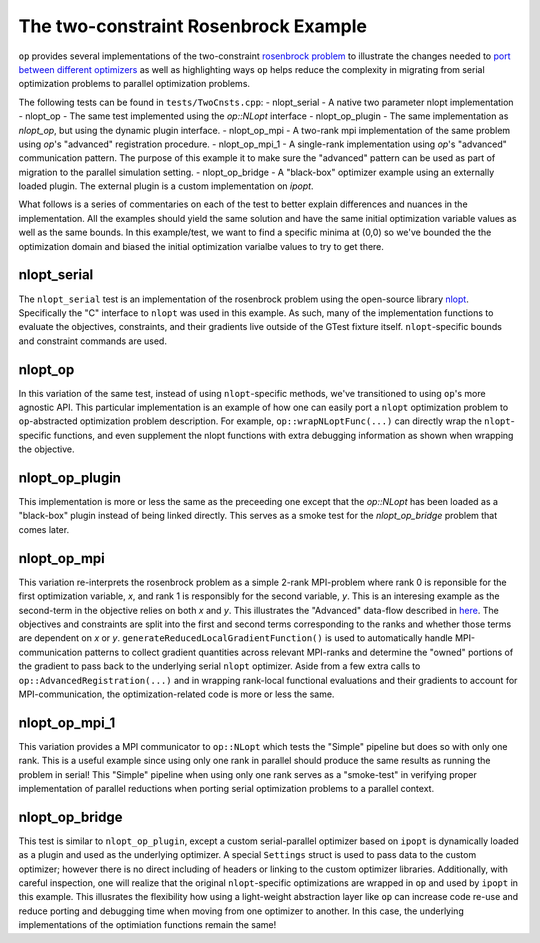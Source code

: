 .. ## Copyright (c) 2021, Lawrence Livermore National Security, LLC and
.. ## other OP Project Developers. See the top-level COPYRIGHT file for details.
.. ##


=====================================
The two-constraint Rosenbrock Example
=====================================

``op`` provides several implementations of the two-constraint `rosenbrock problem  <https://en.wikipedia.org/wiki/Test_functions_for_optimization#Test_functions_for_constrained_optimization>`_ to illustrate the changes needed to `port between different optimizers <porting.html>`_ as well as highlighting ways ``op`` helps reduce the complexity in migrating from serial optimization problems to parallel optimization problems.

The following tests can be found in ``tests/TwoCnsts.cpp``:
- nlopt_serial - A native two parameter nlopt implementation
- nlopt_op - The same test implemented using the `op::NLopt` interface
- nlopt_op_plugin - The same implementation as `nlopt_op`, but using the dynamic plugin interface.
- nlopt_op_mpi - A two-rank mpi implementation of the same problem using `op`'s "advanced" registration procedure.
- nlopt_op_mpi_1 - A single-rank implementation using `op`'s "advanced" communication pattern. The purpose of this example it to make sure the "advanced" pattern can be used as part of migration to the parallel simulation setting.
- nlopt_op_bridge - A "black-box" optimizer example using an externally loaded plugin. The external plugin is a custom implementation on `ipopt`.

What follows is a series of commentaries on each of the test to better explain differences and nuances in the implementation. All the examples should yield the same solution and have the same initial optimization variable values as well as the same bounds. In this example/test, we want to find a specific minima at (0,0) so we've bounded the the optimization domain and biased the initial optimization varialbe values to try to get there.

nlopt_serial
------------

The ``nlopt_serial`` test is an implementation of the rosenbrock problem using the open-source library `nlopt <https://nlopt.readthedocs.io/en/latest/>`_.  Specifically the "C" interface to ``nlopt`` was used in this example. As such, many of the implementation functions to evaluate the objectives, constraints, and their gradients live outside of the GTest fixture itself. ``nlopt``-specific bounds and constraint commands are used.

nlopt_op
--------

In this variation of the same test, instead of using ``nlopt``-specific methods, we've transitioned to using ``op``'s more agnostic API. This particular implementation is an example of how one can easily port a ``nlopt`` optimization problem to ``op``-abstracted optimization problem description. For example, ``op::wrapNLoptFunc(...)`` can directly wrap the ``nlopt``-specific functions, and even supplement the nlopt functions with extra debugging information as shown when wrapping the objective.

nlopt_op_plugin
---------------
This implementation is more or less the same as the preceeding one except that the `op::NLopt` has been loaded as a "black-box" plugin instead of being linked directly. This serves as a smoke test for the `nlopt_op_bridge` problem that comes later.


nlopt_op_mpi
------------

This variation re-interprets the rosenbrock problem as a simple 2-rank MPI-problem where rank 0 is reponsible for the first optimization variable, `x`, and rank 1 is responsibly for the second variable, `y`. This is an interesing example as the second-term in the objective relies on both `x` and `y`. This illustrates the "Advanced" data-flow described in `here <core_abstractions.html>`_. The objectives and constraints are split into the first and second terms corresponding to the ranks and whether those terms are dependent on `x` or `y`. ``generateReducedLocalGradientFunction()`` is used to automatically handle MPI-communication patterns to collect gradient quantities across relevant MPI-ranks and determine the "owned" portions of the gradient to pass back to the underlying serial ``nlopt`` optimizer. Aside from a few extra calls to ``op::AdvancedRegistration(...)`` and in wrapping rank-local functional evaluations and their gradients to account for MPI-communication, the optimization-related code is more or less the same.

nlopt_op_mpi_1
--------------

This variation provides a MPI communicator to ``op::NLopt`` which tests the "Simple" pipeline but does so with only one rank. This is a useful example since using only one rank in parallel should produce the same results as running the problem in serial! This "Simple" pipeline when using only one rank serves as a "smoke-test" in verifying proper implementation of parallel reductions when porting serial optimization problems to a parallel context.

nlopt_op_bridge
---------------
This test is similar to ``nlopt_op_plugin``, except a custom serial-parallel optimizer based on ``ipopt`` is dynamically loaded as a plugin and used as the underlying optimizer. A special ``Settings`` struct is used to pass data to the custom optimizer; however there is no direct including of headers or linking to the custom optimizer libraries. Additionally, with careful inspection, one will realize that the original ``nlopt``-specific optimizations are wrapped in ``op`` and used by ``ipopt`` in this example. This illusrates the flexibility how using a light-weight abstraction layer like ``op`` can increase code re-use and reduce porting and debugging time when moving from one optimizer to another. In this case, the underlying implementations of the optimiation functions remain the same!
